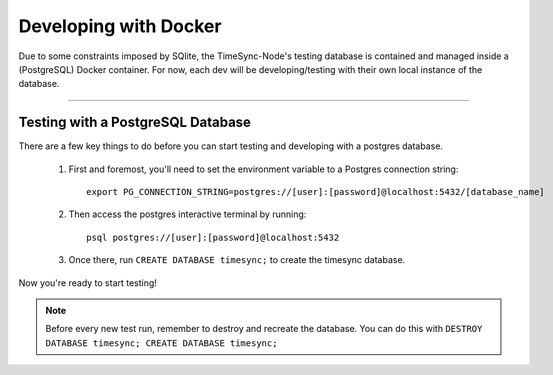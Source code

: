 .. _dockerdb:

======================
Developing with Docker
======================

Due to some constraints imposed by SQlite, the TimeSync-Node's testing database
is contained and managed inside a (PostgreSQL) Docker container. For now, each
dev will be developing/testing with their own local instance of the database.

---------------

Testing with a PostgreSQL Database
----------------------------------

There are a few key things to do before you can start testing and developing
with a postgres database.

  1. First and foremost, you'll need to set the environment variable to a
     Postgres connection string::
      
      export PG_CONNECTION_STRING=postgres://[user]:[password]@localhost:5432/[database_name] 

  2. Then access the postgres interactive terminal by running::

      psql postgres://[user]:[password]@localhost:5432

  3. Once there, run ``CREATE DATABASE timesync;`` to create the timesync
     database.

Now you're ready to start testing!

.. note:: 
    Before every new test run, remember to destroy and recreate the database.
    You can do this with ``DESTROY DATABASE timesync; CREATE DATABASE timesync;``
    
